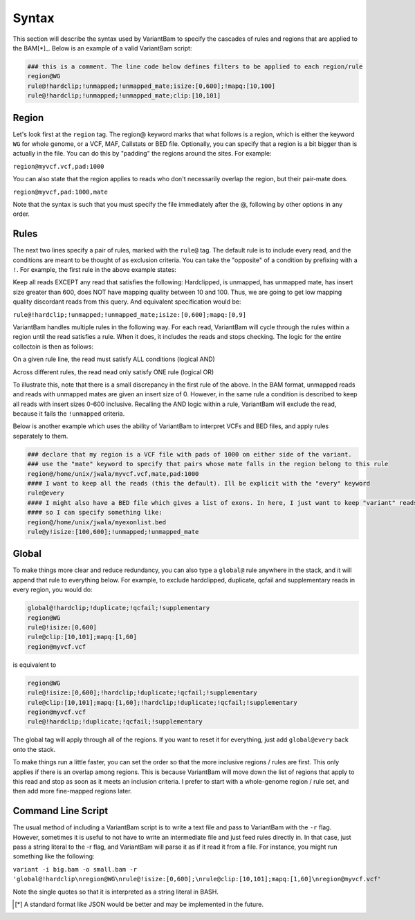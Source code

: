 Syntax
------

This section will describe the syntax used by VariantBam to specify the cascades of rules and regions 
that are applied to the BAM[*]_. Below is an example of a valid VariantBam script:

.. code:: bash

    ### this is a comment. The line code below defines filters to be applied to each region/rule
    region@WG
    rule@!hardclip;!unmapped;!unmapped_mate;isize:[0,600];!mapq:[10,100]
    rule@!hardclip;!unmapped;!unmapped_mate;clip:[10,101]

Region
~~~~~~

Let's look first at the ``region`` tag. The region@ keyword marks that what follows is a region, 
which is either the keyword ``WG`` for whole genome, or a VCF, MAF, Callstats or BED file. Optionally,
you can specify that a region is a bit bigger than is actually in the file. You can do this by "padding"
the regions around the sites. For example:

``region@myvcf.vcf,pad:1000``

You can also state that the region applies to reads who don't necessarily overlap the region, but their pair-mate does.

``region@myvcf,pad:1000,mate``

Note that the syntax is such that you must specify the file immediately after the @, following by other options
in any order.

Rules
~~~~~

The next two lines specify a pair of rules, marked with the ``rule@`` tag. 
The default rule is to include every read, and the conditions are meant to be 
thought of as exclusion criteria. You can take the "opposite" of a condition by prefixing
with a ``!``. For example, the first rule in the above example states:

Keep all reads EXCEPT any read that satisfies the following: Hardclipped, is unmapped, has unmapped mate,
has insert size greater than 600, does NOT have mapping quality between 10 and 100. Thus, we are going to get low mapping 
quality discordant reads from this query. And equivalent specification would be:

``rule@!hardclip;!unmapped;!unmapped_mate;isize:[0,600];mapq:[0,9]``

VariantBam handles multiple rules in the following way. For each read, VariantBam 
will cycle through the rules within a region until the read satisfies a rule. When it 
does, it includes the reads and stops checking. The logic for the entire collectoin is then as follows:

On a given rule line, the read must satisfy ALL conditions (logical AND)

Across different rules, the read nead only satisfy ONE rule (logical OR)

To illustrate this, note that there is a small discrepancy in the first rule of the above. In the BAM format, 
unmapped reads and reads with unmapped mates are given an insert size of 0. However, in the same rule 
a condition is described to keep all reads with insert sizes 0-600 inclusive. Recalling the AND logic
within a rule, VariantBam will exclude the read, because it fails the ``!unmapped`` criteria.

Below is another example which uses the ability of VariantBam to interpret VCFs and BED files,
and apply rules separately to them.

.. code:: bash

    ### declare that my region is a VCF file with pads of 1000 on either side of the variant.
    ### use the "mate" keyword to specify that pairs whose mate falls in the region belong to this rule
    region@/home/unix/jwala/myvcf.vcf,mate,pad:1000
    #### I want to keep all the reads (this the default). Ill be explicit with the "every" keyword
    rule@every
    #### I might also have a BED file which gives a list of exons. In here, I just want to keep "variant" reads
    #### so I can specify something like:
    region@/home/unix/jwala/myexonlist.bed 
    rule@y!isize:[100,600];!unmapped;!unmapped_mate

Global
~~~~~~

To make things more clear and reduce redundancy, you can also type a ``global@`` rule anywhere in the stack,
and it will append that rule to everything below. For example, to exclude hardclipped, duplicate, qcfail and 
supplementary reads in every region, you would do:

.. code:: bash

    global@!hardclip;!duplicate;!qcfail;!supplementary
    region@WG
    rule@!isize:[0,600]
    rule@clip:[10,101];mapq:[1,60]
    region@myvcf.vcf

is equivalent to

.. code:: bash

    region@WG
    rule@!isize:[0,600];!hardclip;!duplicate;!qcfail;!supplementary
    rule@clip:[10,101];mapq:[1,60];!hardclip;!duplicate;!qcfail;!supplementary
    region@myvcf.vcf
    rule@!hardclip;!duplicate;!qcfail;!supplementary
	
The global tag will apply through all of the regions. If you want to reset it for everything, just add ``global@every`` 
back onto the stack.

To make things run a little faster, you can set the order so that the more inclusive regions / rules are first. This only
applies if there is an overlap among regions. This is because VariantBam will move down the list of regions
that apply to this read and stop as soon as it meets an inclusion criteria. I prefer to start with a whole-genome region / rule
set, and then add more fine-mapped regions later.

Command Line Script
~~~~~~~~~~~~~~~~~~~

The usual method of including a VariantBam script is to write a text file and pass to
VariantBam with the ``-r`` flag. However, sometimes it is useful to not have to write an intermediate
file and just feed rules directly in. In that case, just pass a string literal to the -r flag, and VariantBam
will parse it as if it read it from a file. For instance, you might run
something like the following:

``variant -i big.bam -o small.bam -r 'global@!hardclip\nregion@WG\nrule@!isize:[0,600];\nrule@clip:[10,101];mapq:[1,60]\nregion@myvcf.vcf'``

Note the single quotes so that it is interpreted as a string literal in BASH.

.. [*] A standard format like JSON would be better and may be implemented in the future.
